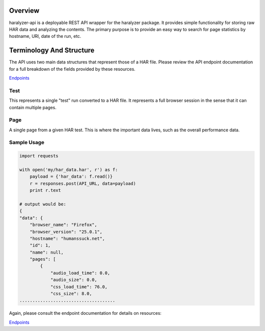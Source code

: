 ========
Overview
========

haralyzer-api is a deployable REST API wrapper for the haralyzer package. It provides
simple functionality for storing raw HAR data and analyzing the contents. The primary
purpose is to provide an easy way to search for page statistics by hostname, URI, date of
the run, etc.

=========================
Terminology And Structure
=========================

The API uses two main data structures that represent those of a HAR file. Please
review the API endpoint documentation for a full breakdown of the fields provided
by these resources.

`Endpoints <endpoints.html>`_

----
Test
----

This represents a single "test" run converted to a HAR file. It represents a full
browser session in the sense that it can contain multiple pages.

----
Page
----

A single page from a given HAR test. This is where the important data lives, such as
the overall performance data.

------------
Sample Usage
------------

.. code-block:: python

    import requests

    with open('my/har_data.har', r') as f:
        payload = {'har_data': f.read()}
        r = responses.post(API_URL, data=payload)
        print r.text

    # output would be:
    {
    "data": {
        "browser_name": "Firefox", 
        "browser_version": "25.0.1", 
        "hostname": "humanssuck.net", 
        "id": 1, 
        "name": null, 
        "pages": [
            {
                "audio_load_time": 0.0, 
                "audio_size": 0.0, 
                "css_load_time": 76.0, 
                "css_size": 8.0, 
    .....................................

Again, please consult the endpoint documentation for details on resources:

`Endpoints <endpoints.html>`_
